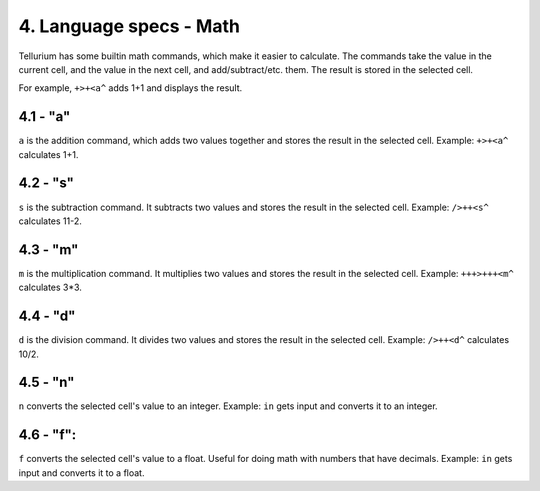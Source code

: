 4. Language specs - Math
************************

Tellurium has some builtin math commands, which make it easier to calculate.
The commands take the value in the current cell, and the value in the next cell, and add/subtract/etc. them. The result is stored in the selected cell.

For example, ``+>+<a^`` adds 1+1 and displays the result.

4.1 - "a"
=========

``a`` is the addition command, which adds two values together and stores the result in the selected cell.
Example: ``+>+<a^`` calculates 1+1.

4.2 - "s"
=========

``s`` is the subtraction command. It subtracts two values and stores the result in the selected cell.
Example: ``/>++<s^`` calculates 11-2.

4.3 - "m"
=========

``m`` is the multiplication command. It multiplies two values and stores the result in the selected cell.
Example: ``+++>+++<m^`` calculates 3*3.

4.4 - "d"
=========

``d`` is the division command. It divides two values and stores the result in the selected cell.
Example: ``/>++<d^`` calculates 10/2.

4.5 - "n"
=========

``n`` converts the selected cell's value to an integer.
Example: ``in`` gets input and converts it to an integer.

4.6 - "f":
==========

``f`` converts the selected cell's value to a float. Useful for doing math with numbers that have decimals.
Example: ``in`` gets input and converts it to a float.
